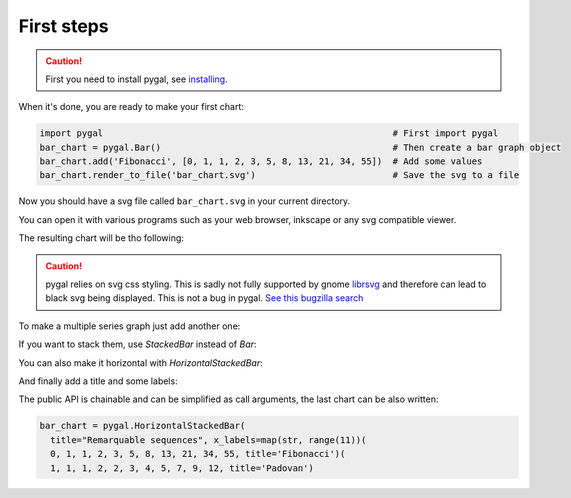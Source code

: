 First steps
===========

.. caution::

  First you need to install pygal, see `installing <../installing.html>`_.

When it's done, you are ready to make your first chart:

.. code-block:: python

  import pygal                                                       # First import pygal
  bar_chart = pygal.Bar()                                            # Then create a bar graph object
  bar_chart.add('Fibonacci', [0, 1, 1, 2, 3, 5, 8, 13, 21, 34, 55])  # Add some values
  bar_chart.render_to_file('bar_chart.svg')                          # Save the svg to a file

Now you should have a svg file called ``bar_chart.svg`` in your current directory.

You can open it with various programs such as your web browser, inkscape or any svg compatible viewer.


The resulting chart will be tho following:

.. pygal-code::

  bar_chart = pygal.Bar()
  bar_chart.add('Fibonacci', [0, 1, 1, 2, 3, 5, 8, 13, 21, 34, 55])


.. caution::

   pygal relies on svg css styling. This is sadly not fully supported by gnome `librsvg <https://wiki.gnome.org/action/show/Projects/LibRsvg>`_ and therefore can lead to black svg being displayed. This is not a bug in pygal. `See this bugzilla search <https://bugzilla.gnome.org/buglist.cgi?bug_status=__open__&content=css%20style&no_redirect=1&order=Importance&product=librsvg&query_format=specific>`_


To make a multiple series graph just add another one:

.. pygal-code::

  bar_chart = pygal.Bar()
  bar_chart.add('Fibonacci', [0, 1, 1, 2, 3, 5, 8, 13, 21, 34, 55])
  bar_chart.add('Padovan', [1, 1, 1, 2, 2, 3, 4, 5, 7, 9, 12])

If you want to stack them, use `StackedBar` instead of `Bar`:

.. pygal-code::

  bar_chart = pygal.StackedBar()
  bar_chart.add('Fibonacci', [0, 1, 1, 2, 3, 5, 8, 13, 21, 34, 55])
  bar_chart.add('Padovan', [1, 1, 1, 2, 2, 3, 4, 5, 7, 9, 12])


You can also make it horizontal with `HorizontalStackedBar`:

.. pygal-code::

  bar_chart = pygal.HorizontalStackedBar()
  bar_chart.add('Fibonacci', [0, 1, 1, 2, 3, 5, 8, 13, 21, 34, 55])
  bar_chart.add('Padovan', [1, 1, 1, 2, 2, 3, 4, 5, 7, 9, 12])


And finally add a title and some labels:

.. pygal-code::

  bar_chart = pygal.HorizontalStackedBar()
  bar_chart.title = "Remarquable sequences"
  bar_chart.x_labels = map(str, range(11))
  bar_chart.add('Fibonacci', [0, 1, 1, 2, 3, 5, 8, 13, 21, 34, 55])
  bar_chart.add('Padovan', [1, 1, 1, 2, 2, 3, 4, 5, 7, 9, 12])

The public API is chainable and can be simplified as call arguments, the last chart can be also written:

.. code-block:: python

  bar_chart = pygal.HorizontalStackedBar(
    title="Remarquable sequences", x_labels=map(str, range(11))(
    0, 1, 1, 2, 3, 5, 8, 13, 21, 34, 55, title='Fibonacci')(
    1, 1, 1, 2, 2, 3, 4, 5, 7, 9, 12, title='Padovan')
